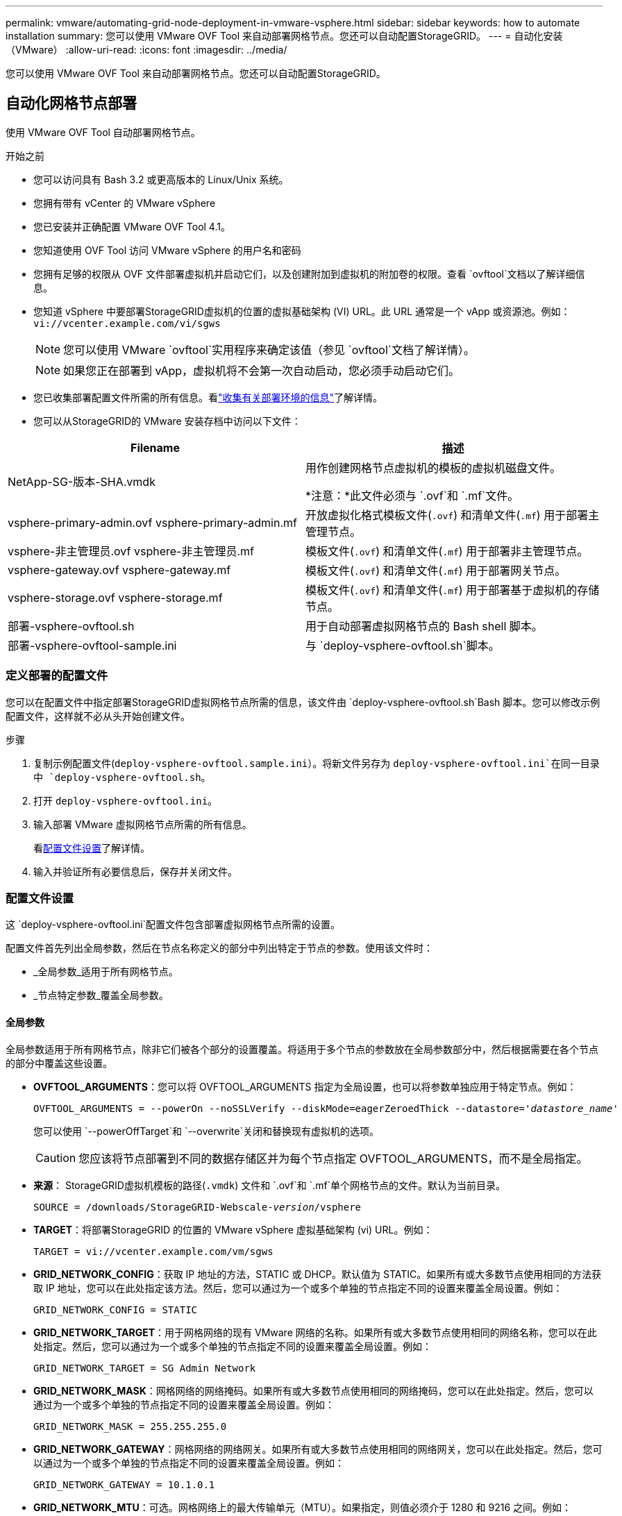 ---
permalink: vmware/automating-grid-node-deployment-in-vmware-vsphere.html 
sidebar: sidebar 
keywords: how to automate installation 
summary: 您可以使用 VMware OVF Tool 来自动部署网格节点。您还可以自动配置StorageGRID。 
---
= 自动化安装（VMware）
:allow-uri-read: 
:icons: font
:imagesdir: ../media/


[role="lead"]
您可以使用 VMware OVF Tool 来自动部署网格节点。您还可以自动配置StorageGRID。



== 自动化网格节点部署

使用 VMware OVF Tool 自动部署网格节点。

.开始之前
* 您可以访问具有 Bash 3.2 或更高版本的 Linux/Unix 系统。
* 您拥有带有 vCenter 的 VMware vSphere
* 您已安装并正确配置 VMware OVF Tool 4.1。
* 您知道使用 OVF Tool 访问 VMware vSphere 的用户名和密码
* 您拥有足够的权限从 OVF 文件部署虚拟机并启动它们，以及创建附加到虚拟机的附加卷的权限。查看 `ovftool`文档以了解详细信息。
* 您知道 vSphere 中要部署StorageGRID虚拟机的位置的虚拟基础架构 (VI) URL。此 URL 通常是一个 vApp 或资源池。例如：  `vi://vcenter.example.com/vi/sgws`
+

NOTE: 您可以使用 VMware `ovftool`实用程序来确定该值（参见 `ovftool`文档了解详情）。

+

NOTE: 如果您正在部署到 vApp，虚拟机将不会第一次自动启动，您必须手动启动它们。

* 您已收集部署配置文件所需的所有信息。看link:collecting-information-about-your-deployment-environment.html["收集有关部署环境的信息"]了解详情。
* 您可以从StorageGRID的 VMware 安装存档中访问以下文件：


[cols="1a,1a"]
|===
| Filename | 描述 


| NetApp-SG-版本-SHA.vmdk  a| 
用作创建网格节点虚拟机的模板的虚拟机磁盘文件。

*注意：*此文件必须与 `.ovf`和 `.mf`文件。



| vsphere-primary-admin.ovf vsphere-primary-admin.mf  a| 
开放虚拟化格式模板文件(`.ovf`) 和清单文件(`.mf`) 用于部署主管理节点。



| vsphere-非主管理员.ovf vsphere-非主管理员.mf  a| 
模板文件(`.ovf`) 和清单文件(`.mf`) 用于部署非主管理节点。



| vsphere-gateway.ovf vsphere-gateway.mf  a| 
模板文件(`.ovf`) 和清单文件(`.mf`) 用于部署网关节点。



| vsphere-storage.ovf vsphere-storage.mf  a| 
模板文件(`.ovf`) 和清单文件(`.mf`) 用于部署基于虚拟机的存储节点。



| 部署-vsphere-ovftool.sh  a| 
用于自动部署虚拟网格节点的 Bash shell 脚本。



| 部署-vsphere-ovftool-sample.ini  a| 
与 `deploy-vsphere-ovftool.sh`脚本。

|===


=== 定义部署的配置文件

您可以在配置文件中指定部署StorageGRID虚拟网格节点所需的信息，该文件由 `deploy-vsphere-ovftool.sh`Bash 脚本。您可以修改示例配置文件，这样就不必从头开始创建文件。

.步骤
. 复制示例配置文件(`deploy-vsphere-ovftool.sample.ini`）。将新文件另存为 `deploy-vsphere-ovftool.ini`在同一目录中 `deploy-vsphere-ovftool.sh`。
. 打开 `deploy-vsphere-ovftool.ini`。
. 输入部署 VMware 虚拟网格节点所需的所有信息。
+
看<<configuration-file-settings,配置文件设置>>了解详情。

. 输入并验证所有必要信息后，保存并关闭文件。




=== 配置文件设置

这 `deploy-vsphere-ovftool.ini`配置文件包含部署虚拟网格节点所需的设置。

配置文件首先列出全局参数，然后在节点名称定义的部分中列出特定于节点的参数。使用该文件时：

* _全局参数_适用于所有网格节点。
* _节点特定参数_覆盖全局参数。




==== 全局参数

全局参数适用于所有网格节点，除非它们被各个部分的设置覆盖。将适用于多个节点的参数放在全局参数部分中，然后根据需要在各个节点的部分中覆盖这些设置。

* *OVFTOOL_ARGUMENTS*：您可以将 OVFTOOL_ARGUMENTS 指定为全局设置，也可以将参数单独应用于特定节点。例如：
+
[listing, subs="specialcharacters,quotes"]
----
OVFTOOL_ARGUMENTS = --powerOn --noSSLVerify --diskMode=eagerZeroedThick --datastore='_datastore_name_'
----
+
您可以使用 `--powerOffTarget`和 `--overwrite`关闭和替换现有虚拟机的选项。

+

CAUTION: 您应该将节点部署到不同的数据存储区并为每个节点指定 OVFTOOL_ARGUMENTS，而不是全局指定。

* *来源*： StorageGRID虚拟机模板的路径(`.vmdk`) 文件和 `.ovf`和 `.mf`单个网格节点的文件。默认为当前目录。
+
[listing, subs="specialcharacters,quotes"]
----
SOURCE = /downloads/StorageGRID-Webscale-_version_/vsphere
----
* *TARGET*：将部署StorageGRID 的位置的 VMware vSphere 虚拟基础架构 (vi) URL。例如：
+
[listing]
----
TARGET = vi://vcenter.example.com/vm/sgws
----
* *GRID_NETWORK_CONFIG*：获取 IP 地址的方法，STATIC 或 DHCP。默认值为 STATIC。如果所有或大多数节点使用相同的方法获取 IP 地址，您可以在此处指定该方法。然后，您可以通过为一个或多个单独的节点指定不同的设置来覆盖全局设置。例如：
+
[listing]
----
GRID_NETWORK_CONFIG = STATIC
----
* *GRID_NETWORK_TARGET*：用于网格网络的现有 VMware 网络的名称。如果所有或大多数节点使用相同的网络名称，您可以在此处指定。然后，您可以通过为一个或多个单独的节点指定不同的设置来覆盖全局设置。例如：
+
[listing]
----
GRID_NETWORK_TARGET = SG Admin Network
----
* *GRID_NETWORK_MASK*：网格网络的网络掩码。如果所有或大多数节点使用相同的网络掩码，您可以在此处指定。然后，您可以通过为一个或多个单独的节点指定不同的设置来覆盖全局设置。例如：
+
[listing]
----
GRID_NETWORK_MASK = 255.255.255.0
----
* *GRID_NETWORK_GATEWAY*：网格网络的网络网关。如果所有或大多数节点使用相同的网络网关，您可以在此处指定。然后，您可以通过为一个或多个单独的节点指定不同的设置来覆盖全局设置。例如：
+
[listing]
----
GRID_NETWORK_GATEWAY = 10.1.0.1
----
* *GRID_NETWORK_MTU*：可选。网格网络上的最大传输单元（MTU）。如果指定，则值必须介于 1280 和 9216 之间。例如：
+
[listing]
----
GRID_NETWORK_MTU = 9000
----
+
如果省略，则使用 1400。

+
如果要使用巨型帧，请将 MTU 设置为适合巨型帧的值，例如 9000。否则，保留默认值。

+

NOTE: 网络的 MTU 值必须与节点连接到的 vSphere 中的虚拟交换机端口上配置的值相匹配。否则，可能会出现网络性能问题或数据包丢失。

+

NOTE: 为了获得最佳网络性能，所有节点都应在其网格网络接口上配置相似的 MTU 值。如果各个节点上的网格网络的 MTU 设置存在显著差异，则会触发*网格网络 MTU 不匹配*警报。所有网络类型的 MTU 值不必相同。

* *ADMIN_NETWORK_CONFIG*：用于获取 IP 地址的方法，可以是 DISABLED、STATIC 或 DHCP。默认设置为 DISABLED。如果所有或大多数节点使用相同的方法获取 IP 地址，您可以在此处指定该方法。然后，您可以通过为一个或多个单独的节点指定不同的设置来覆盖全局设置。例如：
+
[listing]
----
ADMIN_NETWORK_CONFIG = STATIC
----
* *ADMIN_NETWORK_TARGET*：用于管理网络的现有 VMware 网络的名称。除非管理网络被禁用，否则此设置是必需的。如果所有或大多数节点使用相同的网络名称，您可以在此处指定。与网格网络不同，所有节点不需要连接到同一个管理网络。然后，您可以通过为一个或多个单独的节点指定不同的设置来覆盖全局设置。例如：
+
[listing]
----
ADMIN_NETWORK_TARGET = SG Admin Network
----
* *ADMIN_NETWORK_MASK*：管理网络的网络掩码。如果您使用静态 IP 寻址，则需要此设置。如果所有或大多数节点使用相同的网络掩码，您可以在此处指定。然后，您可以通过为一个或多个单独的节点指定不同的设置来覆盖全局设置。例如：
+
[listing]
----
ADMIN_NETWORK_MASK = 255.255.255.0
----
* *ADMIN_NETWORK_GATEWAY*：管理网络的网络网关。如果您使用静态 IP 寻址并且在 ADMIN_NETWORK_ESL 设置中指定外部子网，则需要此设置。 （也就是说，如果 ADMIN_NETWORK_ESL 为空，则不需要。）如果所有或大多数节点使用相同的网络网关，您可以在此处指定。然后，您可以通过为一个或多个单独的节点指定不同的设置来覆盖全局设置。例如：
+
[listing]
----
ADMIN_NETWORK_GATEWAY = 10.3.0.1
----
* *ADMIN_NETWORK_ESL*：管理网络的外部子网列表（路由），以逗号分隔的 CIDR 路由目的地列表形式指定。如果所有或大多数节点使用相同的外部子网列表，则可以在此处指定。然后，您可以通过为一个或多个单独的节点指定不同的设置来覆盖全局设置。例如：
+
[listing]
----
ADMIN_NETWORK_ESL = 172.16.0.0/21,172.17.0.0/21
----
* *ADMIN_NETWORK_MTU*：可选。管理网络上的最大传输单元 (MTU)。如果 ADMIN_NETWORK_CONFIG = DHCP，则不要指定。如果指定，则值必须介于 1280 和 9216 之间。如果省略，则使用 1400。如果要使用巨型帧，请将 MTU 设置为适合巨型帧的值，例如 9000。否则，保留默认值。如果所有或大多数节点对管理网络使用相同的 MTU，您可以在此处指定。然后，您可以通过为一个或多个单独的节点指定不同的设置来覆盖全局设置。例如：
+
[listing]
----
ADMIN_NETWORK_MTU = 8192
----
* *CLIENT_NETWORK_CONFIG*：用于获取 IP 地址的方法，可以是 DISABLED、STATIC 或 DHCP。默认设置为 DISABLED。如果所有或大多数节点使用相同的方法获取 IP 地址，您可以在此处指定该方法。然后，您可以通过为一个或多个单独的节点指定不同的设置来覆盖全局设置。例如：
+
[listing]
----
CLIENT_NETWORK_CONFIG = STATIC
----
* *CLIENT_NETWORK_TARGET*：用于客户端网络的现有 VMware 网络的名称。除非客户端网络被禁用，否则需要此设置。如果所有或大多数节点使用相同的网络名称，您可以在此处指定。与网格网络不同，所有节点不需要连接到同一个客户端网络。然后，您可以通过为一个或多个单独的节点指定不同的设置来覆盖全局设置。例如：
+
[listing]
----
CLIENT_NETWORK_TARGET = SG Client Network
----
* *CLIENT_NETWORK_MASK*：客户端网络的网络掩码。如果您使用静态 IP 寻址，则需要此设置。如果所有或大多数节点使用相同的网络掩码，您可以在此处指定。然后，您可以通过为一个或多个单独的节点指定不同的设置来覆盖全局设置。例如：
+
[listing]
----
CLIENT_NETWORK_MASK = 255.255.255.0
----
* *CLIENT_NETWORK_GATEWAY*：客户端网络的网络网关。如果您使用静态 IP 寻址，则需要此设置。如果所有或大多数节点使用相同的网络网关，您可以在此处指定。然后，您可以通过为一个或多个单独的节点指定不同的设置来覆盖全局设置。例如：
+
[listing]
----
CLIENT_NETWORK_GATEWAY = 10.4.0.1
----
* *CLIENT_NETWORK_MTU*：可选。客户端网络上的最大传输单元 (MTU)。如果 CLIENT_NETWORK_CONFIG = DHCP，则不要指定。如果指定，则值必须介于 1280 和 9216 之间。如果省略，则使用 1400。如果要使用巨型帧，请将 MTU 设置为适合巨型帧的值，例如 9000。否则，保留默认值。如果所有或大多数节点对客户端网络使用相同的 MTU，则可以在此处指定。然后，您可以通过为一个或多个单独的节点指定不同的设置来覆盖全局设置。例如：
+
[listing]
----
CLIENT_NETWORK_MTU = 8192
----
* *PORT_REMAP*：重新映射节点用于内部网格节点通信或外部通信的任何端口。如果企业网络策略限制StorageGRID使用的一个或多个端口，则需要重新映射端口。有关StorageGRID使用的端口列表，请参阅内部网格节点通信和外部通信link:../network/index.html["网络指南"]。
+

NOTE: 不要重新映射您计划用于配置负载均衡器端点的端口。

+

NOTE: 如果仅设置了 PORT_REMAP，则您指定的映射将用于入站和出站通信。如果还指定了 PORT_REMAP_INBOUND，则 PORT_REMAP 仅适用于出站通信。

+
使用的格式是： `_network type/protocol/default port used by grid node/new port_` ，其中网络类型为 grid、admin 或 client，协议为 tcp 或 udp。

+
例如：

+
[listing]
----
PORT_REMAP = client/tcp/18082/443
----
+
如果单独使用，此示例设置会将网格节点的入站和出站通信从端口 18082 对称映射到端口 443。如果与 PORT_REMAP_INBOUND 结合使用，此示例设置会将出站通信从端口 18082 映射到端口 443。

+
您还可以使用逗号分隔的列表重新映射多个端口。

+
例如：

+
[listing]
----
PORT_REMAP = client/tcp/18082/443, client/tcp/18083/80
----
* *PORT_REMAP_INBOUND*：重新映射指定端口的入站通信。如果您指定了 PORT_REMAP_INBOUND 但没有指定 PORT_REMAP 的值，则该端口的出站通信将保持不变。
+

NOTE: 不要重新映射您计划用于配置负载均衡器端点的端口。

+
使用的格式是： `_network type_/_protocol/_default port used by grid node_/_new port_` ，其中网络类型为 grid、admin 或 client，协议为 tcp 或 udp。

+
例如：

+
[listing]
----
PORT_REMAP_INBOUND = client/tcp/443/18082
----
+
此示例将发送到端口 443 的流量通过内部防火墙并将其定向到端口 18082，网格节点在该端口监听 S3 请求。

+
您还可以使用逗号分隔的列表重新映射多个入站端口。

+
例如：

+
[listing]
----
PORT_REMAP_INBOUND = grid/tcp/3022/22, admin/tcp/3022/22
----
* *TEMPORARY_PASSWORD_TYPE*​​：节点加入网格之前访问 VM 控制台或StorageGRID安装 API 或使用 SSH 时使用的临时安装密码类型。
+

TIP: 如果所有或大多数节点使用相同类型的临时安装密码，请在全局参数部分指定类型。然后，可选择对单个节点使用不同的设置。例如，如果您全局选择*使用自定义密码*，则可以使用*CUSTOM_TEMPORARY_PASSWORD=<password>* 为每个节点设置密码。

+
*TEMPORARY_PASSWORD_TYPE* 可以是以下之一：

+
** *使用节点名称*：节点名称用作临时安装密码，并提供对 VM 控制台、 StorageGRID安装 API 和 SSH 的访问。
** *禁用密码*：将不使用临时安装密码。如果您需要访问虚拟机来调试安装问题，请参阅link:troubleshooting-installation-issues.html["解决安装问题"]。
** *使用自定义密码*：*CUSTOM_TEMPORARY_PASSWORD=<password>* 提供的值用作临时安装密码，并提供对 VM 控制台、 StorageGRID安装 API 和 SSH 的访问权限。
+

TIP: 或者，您可以省略 *TEMPORARY_PASSWORD_TYPE* 参数并仅指定 *CUSTOM_TEMPORARY_PASSWORD=<password>*。



* *CUSTOM_TEMPORARY_PASSWORD=<密码>* 可选。安装期间访问 VM 控制台、 StorageGRID安装 API 和 SSH 时使用的临时密码。如果 *TEMPORARY_PASSWORD_TYPE*​​ 设置为 *使用节点名称* 或 *禁用密码*，则忽略。




==== 节点特定参数

每个节点都位于配置文件的自己的部分中。每个节点都需要以下设置：

* 节头定义将在网格管理器中显示的节点名称。您可以通过为节点指定可选的 NODE_NAME 参数来覆盖该值。
* *NODE_TYPE*：VM_Admin_Node、VM_Storage_Node 或 VM_API_Gateway_Node
* *STORAGE_TYPE*：组合、数据或元数据。如果未指定，则存储节点的此可选参数默认为组合（数据和元数据）。有关更多信息，请参阅link:../primer/what-storage-node-is.html#types-of-storage-nodes["存储节点的类型"] 。
* *GRID_NETWORK_IP*：网格网络上节点的 IP 地址。
* *ADMIN_NETWORK_IP*：管理网络上节点的 IP 地址。仅当节点连接到管理网络并且 ADMIN_NETWORK_CONFIG 设置为 STATIC 时才需要。
* *CLIENT_NETWORK_IP*：客户端网络上节点的 IP 地址。仅当节点连接到客户端网络并且该节点的 CLIENT_NETWORK_CONFIG 设置为 STATIC 时才需要。
* *ADMIN_IP*：网格网络上主管理节点的 IP 地址。使用您指定的主管理节点的 GRID_NETWORK_IP 值。如果省略此参数，节点将尝试使用 mDNS 发现主管理节点 IP。有关更多信息，请参阅link:how-grid-nodes-discover-primary-admin-node.html["网格节点如何发现主管理节点"] 。
+

NOTE: 主管理节点将忽略 ADMIN_IP 参数。

* 任何未全局设置的参数。例如，如果一个节点连接到管理网络，并且您没有全局指定 ADMIN_NETWORK 参数，则必须为该节点指定它们。


.主管理节点
主管理节点需要以下附加设置：

* *NODE_TYPE*：VM_Admin_Node
* *ADMIN_ROLE*：主要


此示例条目适用于所有三个网络上的主要管理节点：

[listing]
----
[DC1-ADM1]
  ADMIN_ROLE = Primary
  NODE_TYPE = VM_Admin_Node
  TEMPORARY_PASSWORD_TYPE = Use custom password
  CUSTOM_TEMPORARY_PASSWORD = Passw0rd

  GRID_NETWORK_IP = 10.1.0.2
  ADMIN_NETWORK_IP = 10.3.0.2
  CLIENT_NETWORK_IP = 10.4.0.2
----
对于主管理节点，以下附加设置是可选的：

* *磁盘*：默认情况下，管理节点分配两个额外的 200 GB 硬盘用于审计和数据库使用。您可以使用 DISK 参数增加这些设置。例如：
+
[listing]
----
DISK = INSTANCES=2, CAPACITY=300
----



NOTE: 对于管理节点，INSTANCES 必须始终等于 2。

.存储节点
存储节点需要以下附加设置：

* *NODE_TYPE*：VM_Storage_Node
+
此示例条目适用于位于网格和管理网络上但不位于客户端网络上的存储节点。该节点使用 ADMIN_IP 设置来指定网格网络上主管理节点的 IP 地址。

+
[listing]
----
[DC1-S1]
  NODE_TYPE = VM_Storage_Node

  GRID_NETWORK_IP = 10.1.0.3
  ADMIN_NETWORK_IP = 10.3.0.3

  ADMIN_IP = 10.1.0.2
----
+
第二个示例条目适用于客户端网络上的存储节点，其中客户的企业网络策略规定 S3 客户端应用程序只允许使用端口 80 或 443 访问存储节点。示例配置文件使用 PORT_REMAP 使存储节点能够在端口 443 上发送和接收 S3 消息。

+
[listing]
----
[DC2-S1]
  NODE_TYPE = VM_Storage_Node

  GRID_NETWORK_IP = 10.1.1.3
  CLIENT_NETWORK_IP = 10.4.1.3
  PORT_REMAP = client/tcp/18082/443

  ADMIN_IP = 10.1.0.2
----
+
最后一个例子为从端口 22 到端口 3022 的 ssh 流量创建了对称重映射，但明确设置了入站和出站流量的值。

+
[listing]
----
[DC1-S3]
  NODE_TYPE = VM_Storage_Node

  GRID_NETWORK_IP = 10.1.1.3

  PORT_REMAP = grid/tcp/22/3022
  PORT_REMAP_INBOUND = grid/tcp/3022/22

  ADMIN_IP = 10.1.0.2
----


对于存储节点，以下附加设置是可选的：

* *磁盘*：默认情况下，存储节点分配三个 4 TB 磁盘供 RangeDB 使用。您可以使用 DISK 参数增加这些设置。例如：
+
[listing]
----
DISK = INSTANCES=16, CAPACITY=4096
----
* *STORAGE_TYPE*：默认情况下，所有新的存储节点都配置为存储对象数据和元数据，称为组合存储节点。您可以使用 STORAGE_TYPE 参数将存储节点类型更改为仅存储数据或元数据。例如：
+
[listing]
----
STORAGE_TYPE = data
----


.网关节点
网关节点需要以下附加设置：

* *节点类型*: VM_API_网关


此示例条目针对所有三个网络上的网关节点示例。在此示例中，配置文件的全局部分未指定任何客户端网络参数，因此必须为节点指定这些参数：

[listing]
----
[DC1-G1]
  NODE_TYPE = VM_API_Gateway

  GRID_NETWORK_IP = 10.1.0.5
  ADMIN_NETWORK_IP = 10.3.0.5

  CLIENT_NETWORK_CONFIG = STATIC
  CLIENT_NETWORK_TARGET = SG Client Network
  CLIENT_NETWORK_MASK = 255.255.255.0
  CLIENT_NETWORK_GATEWAY = 10.4.0.1
  CLIENT_NETWORK_IP = 10.4.0.5

  ADMIN_IP = 10.1.0.2
----
.非主管理节点
非主管理节点需要以下附加设置：

* *NODE_TYPE*：VM_Admin_Node
* *ADMIN_ROLE*：非主要


此示例条目适用于不在客户端网络上的非主要管理节点：

[listing]
----
[DC2-ADM1]
  ADMIN_ROLE = Non-Primary
  NODE_TYPE = VM_Admin_Node

  GRID_NETWORK_TARGET = SG Grid Network
  GRID_NETWORK_IP = 10.1.0.6
  ADMIN_NETWORK_IP = 10.3.0.6

  ADMIN_IP = 10.1.0.2
----
对于非主管理节点，以下附加设置是可选的：

* *磁盘*：默认情况下，管理节点分配两个额外的 200 GB 硬盘用于审计和数据库使用。您可以使用 DISK 参数增加这些设置。例如：
+
[listing]
----
DISK = INSTANCES=2, CAPACITY=300
----



NOTE: 对于管理节点，INSTANCES 必须始终等于 2。



== 运行 Bash 脚本

您可以使用 `deploy-vsphere-ovftool.sh`您修改的 Bash 脚本和 deploy-vsphere-ovftool.ini 配置文件，用于自动部署 VMware vSphere 中的StorageGRID节点。

.开始之前
您已为您的环境创建了 deploy-vsphere-ovftool.ini 配置文件。

您可以通过输入帮助命令来使用 Bash 脚本提供的帮助(`-h/--help`）。例如：

[listing]
----
./deploy-vsphere-ovftool.sh -h
----
或

[listing]
----
./deploy-vsphere-ovftool.sh --help
----
.步骤
. 登录到您用来运行 Bash 脚本的 Linux 机器。
. 转到解压安装档案的目录。
+
例如：

+
[listing]
----
cd StorageGRID-Webscale-version/vsphere
----
. 要部署所有网格节点，请使用适合您环境的选项运行 Bash 脚本。
+
例如：

+
[listing]
----
./deploy-vsphere-ovftool.sh --username=user --password=pwd ./deploy-vsphere-ovftool.ini
----
. 如果网格节点由于错误而部署失败，请解决错误并仅为该节点重新运行 Bash 脚本。
+
例如：

+
[listing]
----
./deploy-vsphere-ovftool.sh --username=user --password=pwd --single-node="DC1-S3" ./deploy-vsphere-ovftool.ini
----


当每个节点的状态为“通过”时，部署完成。

[listing]
----
Deployment Summary
+-----------------------------+----------+----------------------+
| node                        | attempts | status               |
+-----------------------------+----------+----------------------+
| DC1-ADM1                    |        1 | Passed               |
| DC1-G1                      |        1 | Passed               |
| DC1-S1                      |        1 | Passed               |
| DC1-S2                      |        1 | Passed               |
| DC1-S3                      |        1 | Passed               |
+-----------------------------+----------+----------------------+
----


== 自动配置StorageGRID

部署网格节点后，您可以自动化StorageGRID系统的配置。

.开始之前
* 您从安装档案中知道以下文件的位置。
+
[cols="1a,1a"]
|===
| Filename | 描述 


| 配置存储网格.py  a| 
用于自动化配置的 Python 脚本



| 配置存储网格.sample.json  a| 
与脚本一起使用的示例配置文件



| 配置存储网格.blank.json  a| 
与脚本一起使用的空白配置文件

|===
* 您已创建 `configure-storagegrid.json`配置文件。要创建此文件，您可以修改示例配置文件(`configure-storagegrid.sample.json`）或空白配置文件(`configure-storagegrid.blank.json`）。
+
您可以使用 `configure-storagegrid.py`Python 脚本和 `configure-storagegrid.json`网格配置文件来自动化StorageGRID系统的配置。

+

NOTE: 您还可以使用网格管理器或安装 API 配置系统。



.步骤
. 登录到您用来运行 Python 脚本的 Linux 机器。
. 转到解压安装档案的目录。
+
例如：

+
[listing]
----
cd StorageGRID-Webscale-version/platform
----
+
在哪里 `platform`是 debs、rpms 或 vsphere。

. 运行 Python 脚本并使用您创建的配置文件。
+
例如：

+
[listing]
----
./configure-storagegrid.py ./configure-storagegrid.json --start-install
----


.结果
恢复计划 `.zip`文件是在配置过程中生成的，它会被下载到您运行安装和配置过程的目录中。您必须备份恢复包文件，以便在一个或多个网格节点发生故障时可以恢复StorageGRID系统。例如，将其复制到安全的备份网络位置和安全的云存储位置。


CAUTION: 恢复包文件必须是安全的，因为它包含可用于从StorageGRID系统获取数据的加密密钥和密码。

如果您指定生成随机密码，请打开 `Passwords.txt`文件并查找访问StorageGRID系统所需的密码。

[listing]
----
######################################################################
##### The StorageGRID "Recovery Package" has been downloaded as: #####
#####           ./sgws-recovery-package-994078-rev1.zip          #####
#####   Safeguard this file as it will be needed in case of a    #####
#####                 StorageGRID node recovery.                 #####
######################################################################
----
当显示确认消息时，您的StorageGRID系统已安装并配置完毕。

[listing]
----
StorageGRID has been configured and installed.
----
.相关信息
* link:navigating-to-grid-manager.html["导航至网格管理器"]
* link:overview-of-installation-rest-api.html["安装 REST API"]

